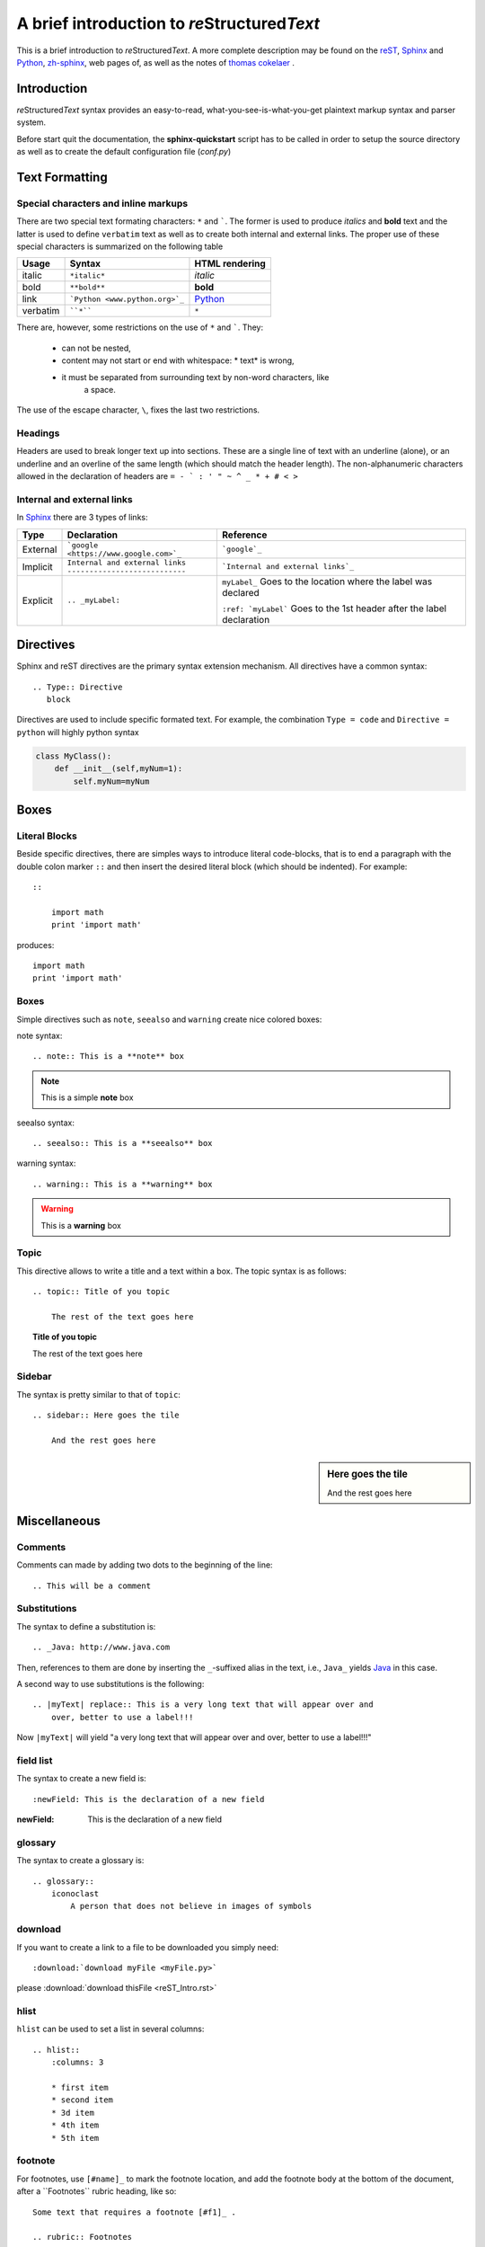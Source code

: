 A brief introduction to *re*\ Structured\ *Text*
************************************************

This is a brief introduction to *re*\ Structured\ *Text*\ . A more complete
description may be found on the
`reST <http://docutils.sourceforge.net/rst.html>`_,
`Sphinx <http://www.sphinx-doc.org>`_ and
`Python <https://pythonhosted.org/an_example_pypi_project/sphinx.html>`_,
`zh-sphinx <http://zh-sphinx-doc.readthedocs.io/en/latest/contents.html>`_,
web pages of, as well as the notes of
`thomas cokelaer <http://thomas-cokelaer.info/tutorials/sphinx/index.html>`_
.

Introduction
============

*re*\ Structured\ *Text* syntax provides an easy-to-read,
what-you-see-is-what-you-get plaintext markup syntax and parser system.

Before start quit the documentation, the **sphinx-quickstart** script has to be
called in order to setup the source directory as well as to create the default
configuration file (*conf.py*)

Text Formatting
===============

Special characters and inline markups
-------------------------------------

There are two special text formating characters: ``*`` and `````. The former
is used to produce *italics* and **bold** text and the latter is used to
define ``verbatim`` text as well as to create both internal and external links.
The proper use of these special characters is summarized on the following table

=========== ================================== ==============================
Usage       Syntax                             HTML rendering
=========== ================================== ==============================
italic      ``*italic*``                       *italic*
bold        ``**bold**``                       **bold**
link        ```Python <www.python.org>`_``     `Python`_
verbatim    ````*````                          ``*``
=========== ================================== ==============================

There are, however, some restrictions on the use of ``*`` and `````. They:

    * can not be nested,
    * content may not start or end with whitespace: \* text\* is wrong,
    * it must be separated from surrounding text by non-word characters, like
        a space.

The use of the escape character, ``\``, fixes the last two restrictions.

Headings
--------

Headers are used to break longer text up into sections. These are a single
line of text with an underline (alone), or an underline and an overline
of the same length (which should match the header length). The non-alphanumeric
characters allowed in the declaration of headers are
``= - ` : ' " ~ ^ _ * + # < >``

Internal and external links
---------------------------

In `Sphinx`_ there are 3 types of links:

+----------+----------------------------------------+------------------------------------+
| Type     | Declaration                            | Reference                          |
+==========+========================================+====================================+
| External | ```google <https://www.google.com>`_`` | ```google`_``                      |
|          |                                        |                                    |
+----------+----------------------------------------+------------------------------------+
| Implicit | | ``Internal and external links``      | ```Internal and external links`_`` |
|          | | ``---------------------------``      |                                    |
+----------+----------------------------------------+------------------------------------+
| Explicit | ``.. _myLabel:``                       | ``myLabel_``                       |
|          |                                        | Goes to the location where the     |
|          |                                        | label was declared                 |
|          |                                        |                                    |
|          |                                        | ``:ref: `myLabel```                |
|          |                                        | Goes to the 1st header after the   |
|          |                                        | label declaration                  |
+----------+----------------------------------------+------------------------------------+

Directives
==========

Sphinx and reST directives are the primary syntax extension mechanism. All
directives have a common syntax: ::

    .. Type:: Directive
       block

Directives are used to include specific formated text. For example, the
combination ``Type = code`` and ``Directive = python`` will highly python syntax

.. code:: python

    class MyClass():
        def __init__(self,myNum=1):
            self.myNum=myNum

Boxes
=====

Literal Blocks
--------------

Beside specific directives, there are simples ways to introduce literal
code-blocks, that is to end a paragraph with the double colon marker ``::``
and then insert the desired literal block (which should be indented). For
example::

    ::

        import math
        print 'import math'

produces::

    import math
    print 'import math'

Boxes
-----

Simple directives such as ``note``, ``seealso`` and ``warning``
create nice colored boxes:

note syntax::

    .. note:: This is a **note** box

.. note:: This is a simple **note** box

seealso syntax::

    .. seealso:: This is a **seealso** box

.. seealso:: This is a **seealso** box

warning syntax::

    .. warning:: This is a **warning** box

.. warning:: This is a **warning** box

Topic
-----

This directive allows to write a title and a text within a box. The topic syntax
is as follows::

    .. topic:: Title of you topic

        The rest of the text goes here

.. topic:: Title of you topic

    The rest of the text goes here

Sidebar
-------

The syntax is pretty similar to that of ``topic``::

    .. sidebar:: Here goes the tile

        And the rest goes here

.. sidebar:: Here goes the tile

    And the rest goes here

Miscellaneous
=============

Comments
--------

Comments can made by adding two dots to the beginning of the line::

    .. This will be a comment

Substitutions
-------------

The syntax to define a substitution is::

    .. _Java: http://www.java.com

.. _Java: http://www.java.com

Then, references to them are done by inserting the ``_``-suffixed alias in the
text, i.e., ``Java_`` yields Java_ in this case.

A second way to use substitutions is the following::

    .. |myText| replace:: This is a very long text that will appear over and
        over, better to use a label!!!

.. |myText| replace:: "a very long text that will appear over and
    over, better to use a label!!!"

Now ``|myText|`` will yield |myText|

field list
----------

The syntax to create a new field is::

    :newField: This is the declaration of a new field

:newField: This is the declaration of a new field

glossary
--------

The syntax to create a glossary is::

    .. glossary::
        iconoclast
            A person that does not believe in images of symbols

.. glossary::

    iconoclast
        A person that does not believe in images of symbols.

    apical
        At the top of the plant.

download
--------

If you want to create a link to a file to be downloaded you simply need::

    :download:`download myFile <myFile.py>`

please :download:`download thisFile <reST_Intro.rst>`

hlist
-----

``hlist`` can be used to set a list in several columns::

    .. hlist::
        :columns: 3

        * first item
        * second item
        * 3d item
        * 4th item
        * 5th item

.. hlist::
    :columns: 3

    * first item
    * second item
    * 3d item
    * 4th item
    * 5th item

footnote
--------

For footnotes, use ``[#name]_`` to mark the footnote location, and add the
footnote body at the bottom of the document, after a \`\`Footnotes\`\` rubric
heading, like so::

    Some text that requires a footnote [#f1]_ .

    .. rubric:: Footnotes

    .. [#f1] Text to the first footnote.

Here is an example of how to use auto-numbered footnotes [#]_ [#]_

Including Maths and Equations with Latex
----------------------------------------

The inclusion of latex equations is achieved with the directive ``.. math::``,
however, before doing so, the extension ``sphinx.ext.pngmath`` has to be added
in the ``config.py`` file::

    extensions.append('sphinx.ext.pngmath')

Then, latex-math expressions can be included as:

.. math::

    n_{\mathrm{offset}} = \sum_{k=0}^{N-1} s_k n_k

.. warning::

    The math markup can be used within RST files (to be parsed by Sphinx) but
    within your python\'s docstring, the slashes need to be escaped !

    ``:math:`\alpha``` should therefore be written ``:math:`\\alpha``` or put
    an \"r\" before the docstring




.. rubric:: Footnotes

.. [#] This should be the 1st footnote

.. [#] This should be the 2nd footnote
